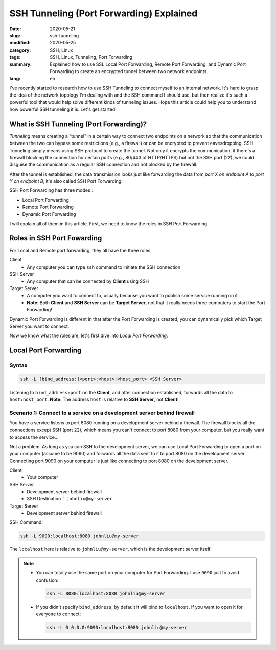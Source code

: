 #########################################
SSH Tunneling (Port Forwarding) Explained
#########################################

:date: 2020-05-21
:slug: ssh-tunneling
:modified: 2020-05-25
:category: SSH, Linux
:tags: SSH, Linux, Tunneling, Port Forwarding
:summary: Explained how to use SSL Local Port Forwarding, Remote Port
          Forwarding, and Dynamic Port Forwarding to create an encrypted
          tunnel between two network endpoints.
:lang: en

I've recently started to research how to use SSH Tunneling to connect myself to
an internal network. It's hard to grasp the idea of the network topology I'm
dealing with and the SSH command I should use, but then realize it's such a
powerful tool that would help solve different kinds of tunneling issues. Hope
this article could help you to understand how powerful SSH tunneling it is.
Let's get started!


****************************************
What is SSH Tunneling (Port Forwarding)?
****************************************

*Tunneling* means creating a "tunnel" in a certain way to connect two endpoints
on a network so that the communication between the two can bypass some
restrictions (e.g., a firewall) or can be encrypted to prevent eavesdropping.
SSH Tunneling simply means using SSH protocol to create the tunnel. Not only it
encrypts the communication, if there's a firewall blocking the connection for
certain ports (e.g., 80/443 of HTTP/HTTPS) but not the SSH port (22), we could
disguise the communication as a regular SSH connection and not blocked by the
firewall.

After the tunnel is established, the data transmission looks just like
forwarding the data from *port X on endpoint A* to *port Y on endpoint B*, it's
also called SSH Port Forwarding.

.. image:: {static}images/tunneling_en.png
   :alt: Tunneling

SSH Port Forwarding has three modes：

- Local Port Forwarding
- Remote Port Forwarding
- Dynamic Port Forwarding

I will explain all of them in this article. First, we need to know the roles in
SSH Port Forwarding.

***************************
Roles in SSH Port Fowarding
***************************

For Local and Remote port forwarding, they all have the three roles:

Client
    - Any computer you can type ``ssh`` command to initiate the SSH connection

SSH Server
    - Any computer that can be connected by **Client** using SSH

Target Server
    - A computer you want to connect to, usually because you want to publish
      some service running on it
    - **Note**: Both **Client** and **SSH Server** can be **Target Server**,
      not that it really needs three computers to start the Port Forwarding!

Dynamic Port Forwarding is different in that after the Port Forwarding is
created, you can dynamically pick which Target Server you want to connect.

Now we know what the roles are, let's first dive into *Local Port Forwarding*.

*********************
Local Port Forwarding
*********************

Syntax
======

.. code-block:: general

   ssh -L [bind_address:]<port>:<host>:<host_port> <SSH Server>

Listening to ``bind_address:port`` on the **Client**, and after connection
established, forwards all the data to ``host:host_port``.
**Note**: The address ``host`` is relative to **SSH Server**, not **Client**!

Scenario 1: Connect to a service on a development server behind firewall
========================================================================

You have a service listens to port 8080 running on a development server behind
a firewall. The firewall blocks all the connections except SSH (port 22), which
means you can't connect to port 8080 from your computer, but you really want to
access the service...

.. image:: {static}images/local_scenario1_problem_en.png
   :alt: Scenario 1 diagram

Not a problem. As long as you can SSH to the development server, we can use
Local Port Forwarding to open a port on your computer (assume to be 9090) and
forwards all the data sent to it to port 8080 on the development server.
Connecting port 9090 on your computer is just like connecting to port 8080 on
the development server.

.. image:: {static}images/local_scenario1_solved_en.png
   :alt: Solution to Scenario 1 diagram

Client
    - Your computer

SSH Server
    - Development server behind firewall
    - SSH Destination： ``johnliu@my-server``

Target Server
    - Development server behind firewall

SSH Command:

.. code-block:: general

   ssh -L 9090:localhost:8080 johnliu@my-server

The ``localhost`` here is relative to ``johnliu@my-server``, which is the
development server itself.

.. note::

    - You can totally use the same port on your computer for Port Forwarding.
      I use ``9090`` just to avoid confusion:

      .. code-block:: general

          ssh -L 8080:localhost:8080 johnliu@my-server

    - If you didn't specify ``bind_address``, by default it will bind to
      ``localhost``. If you want to open it for everyone to connect:

      .. code-block:: general

          ssh -L 0.0.0.0:9090:localhost:8080 johnliu@my-server
